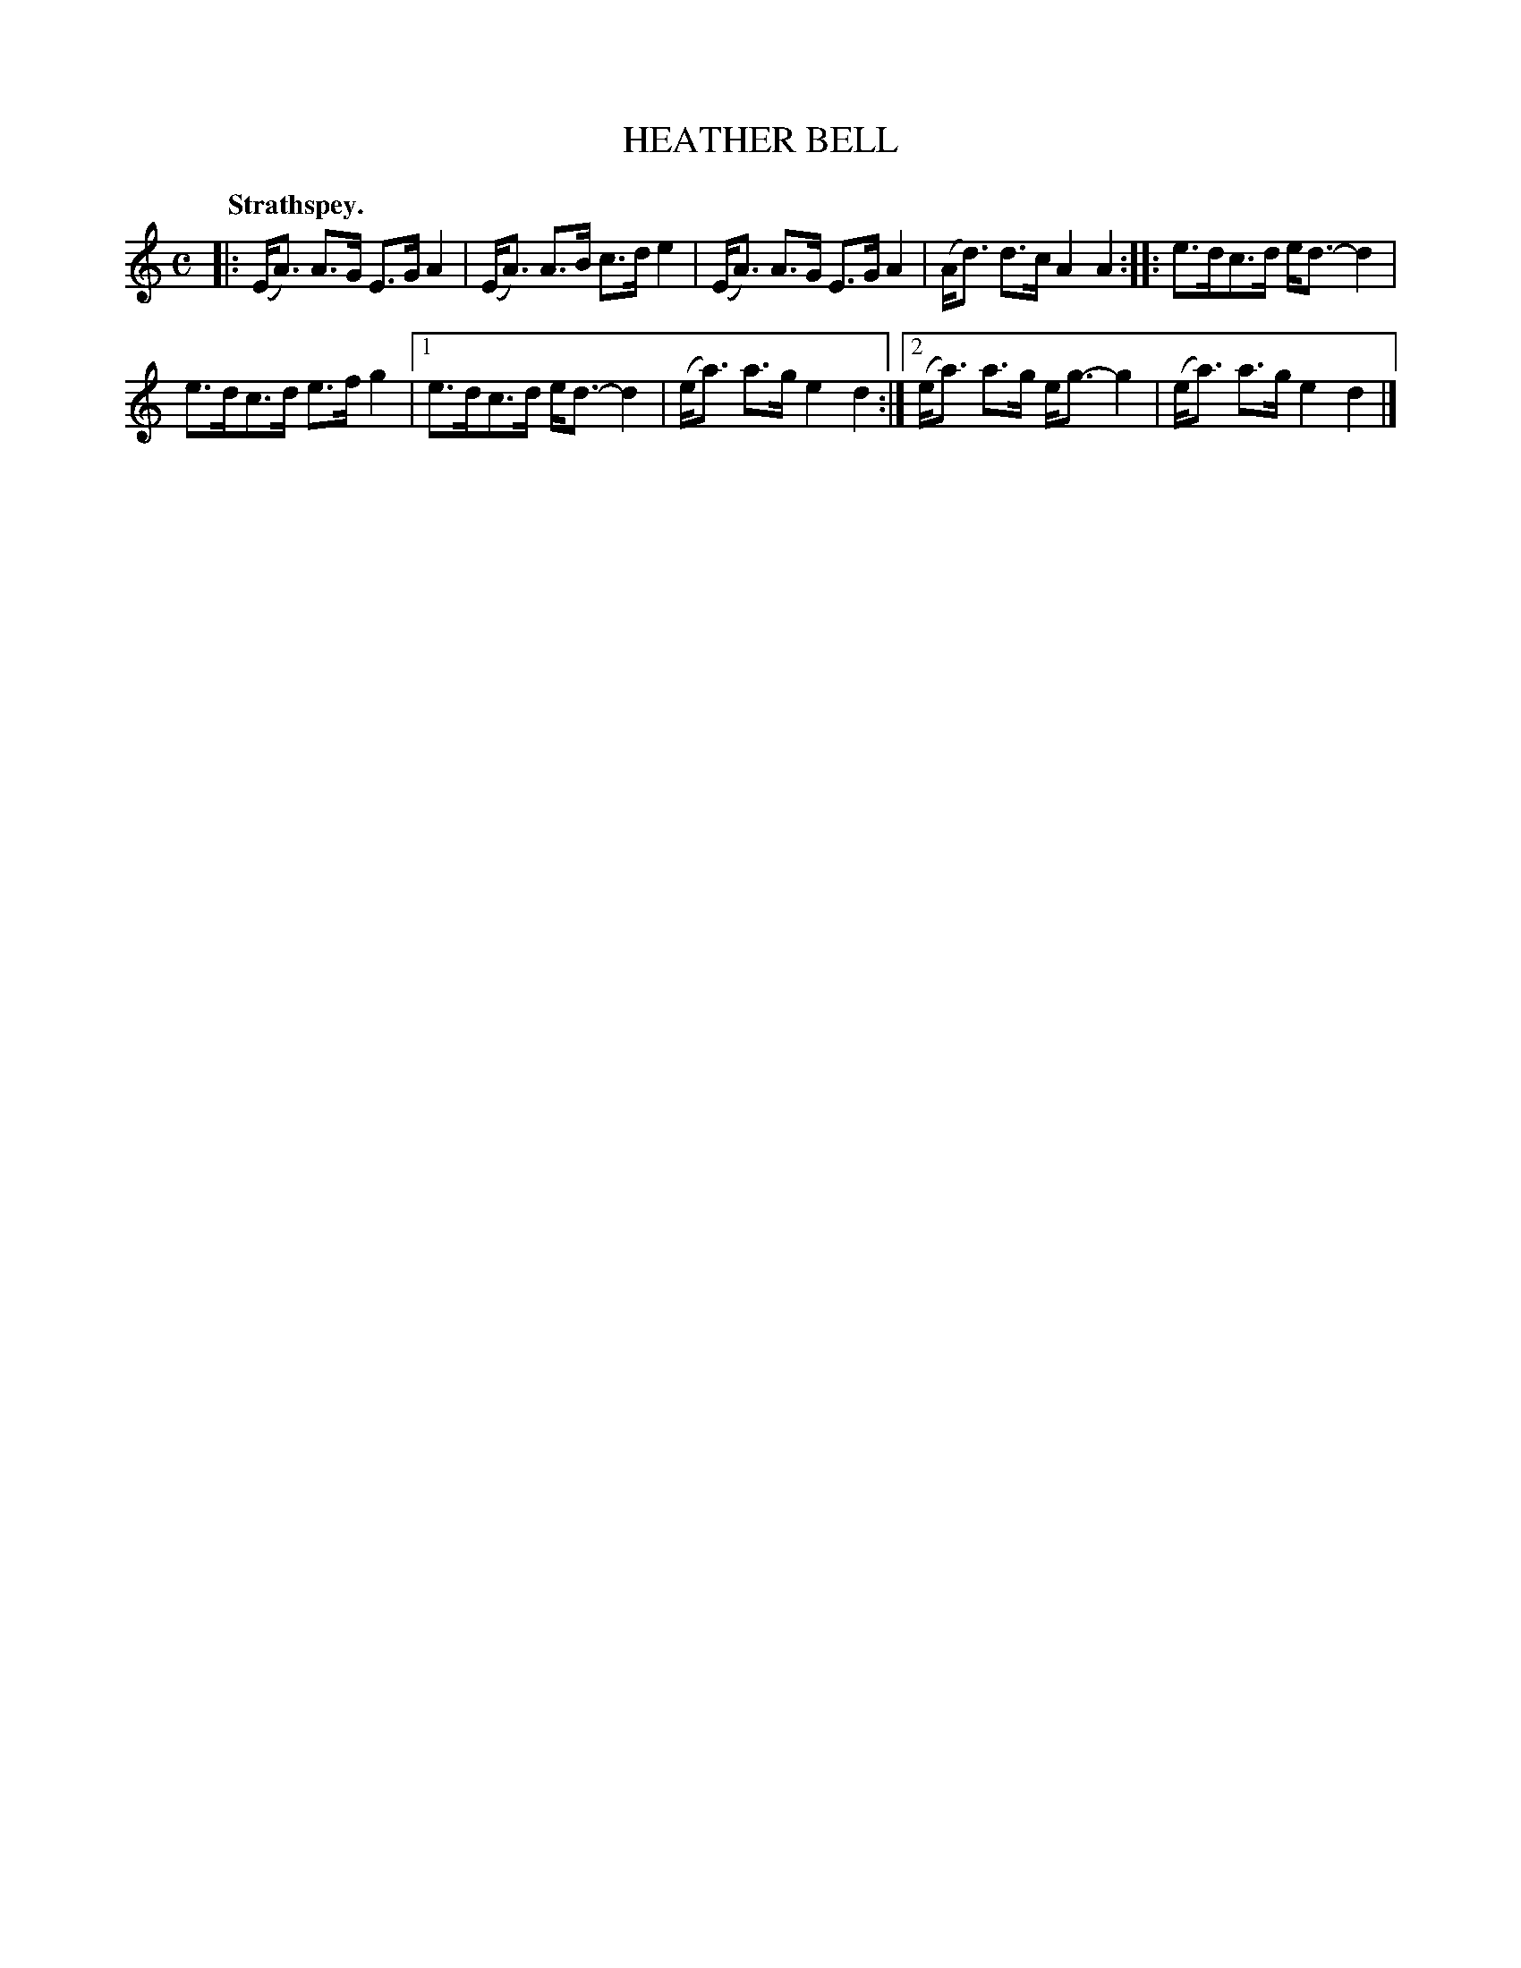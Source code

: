 X: 3139
T: HEATHER BELL
Q: "Strathspey."
R: Strathspey.
%R: strathspey
B: James Kerr "Merry Melodies" v.3 p.17 #139
Z: 2016 John Chambers <jc:trillian.mit.edu>
M: C
L: 1/16
K: Am
|:\
(EA3) A3G E3G A4 | (EA3) A3B c3d e4 |\
(EA3) A3G E3G A4 | (Ad3) d3c A4 A4 ::\
e3dc3d ed3-d4 |
e3dc3d e3fg4 |\
[1 e3dc3d ed3-d4 | (ea3) a3g e4 d4 :|\
[2 (ea3) a3g eg3-g4 | (ea3) a3g e4 d4 |]
